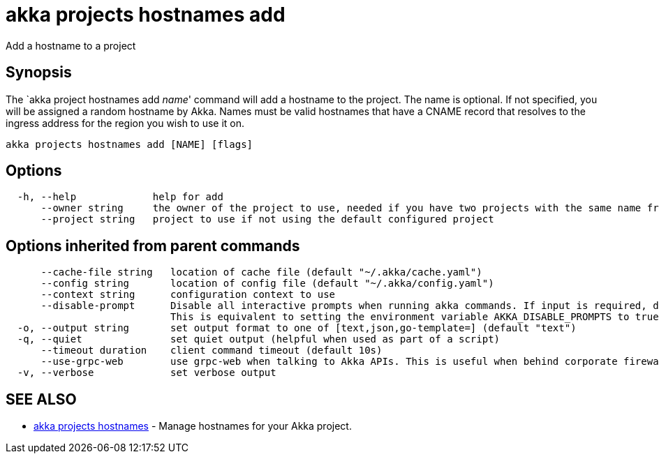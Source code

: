 = akka projects hostnames add

Add a hostname to a project

== Synopsis

The `akka project hostnames add _name_' command will add a hostname to the project.
The name is optional.
If not specified, you will be assigned a random hostname by Akka.
Names must be valid hostnames that have a CNAME record that resolves to the ingress address for the region you wish to use it on.

----
akka projects hostnames add [NAME] [flags]
----

== Options

----
  -h, --help             help for add
      --owner string     the owner of the project to use, needed if you have two projects with the same name from different owners
      --project string   project to use if not using the default configured project
----

== Options inherited from parent commands

----
      --cache-file string   location of cache file (default "~/.akka/cache.yaml")
      --config string       location of config file (default "~/.akka/config.yaml")
      --context string      configuration context to use
      --disable-prompt      Disable all interactive prompts when running akka commands. If input is required, defaults will be used, or an error will be raised.
                            This is equivalent to setting the environment variable AKKA_DISABLE_PROMPTS to true.
  -o, --output string       set output format to one of [text,json,go-template=] (default "text")
  -q, --quiet               set quiet output (helpful when used as part of a script)
      --timeout duration    client command timeout (default 10s)
      --use-grpc-web        use grpc-web when talking to Akka APIs. This is useful when behind corporate firewalls that decrypt traffic but don't support HTTP/2.
  -v, --verbose             set verbose output
----

== SEE ALSO

* link:akka_projects_hostnames.html[akka projects hostnames]	 - Manage hostnames for your Akka project.

[discrete]

